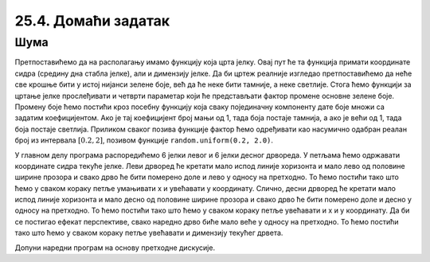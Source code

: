 25.4. Домаћи задатак
====================

Шума
''''

.. questionnote::

   Поред скијашке стазе постављена су два реда јелки. Напиши програм
   који исцртава ову скијашку стазу.

Претпоставићемо да на располагању имамо функцију која црта јелку. Овај
пут ће та функција примати координате сидра (средину дна стабла
јелке), али и димензију јелке. Да би цртеж реалније изгледао
претпоставићемо да неће све крошње бити у истој нијанси зелене боје,
већ да ће неке бити тамније, а неке светлије. Стога ћемо функцији за
цртање јелке прослеђивати и четврти параметар који ће представљати
фактор промене основне зелене боје. Промену боје ћемо постићи кроз
посебну функцију која сваку појединачну компоненту дате боје множи са
задатим коефицијентом. Ако је тај коефицијент број мањи од 1, тада боја
постаје тамнија, а ако је већи од 1, тада боја постаје
светлија. Приликом сваког позива функције фактор ћемо одређивати као
насумично одабран реалан број из интервала :math:`[0.2, 2]`, позивом
функције ``random.uniform(0.2, 2.0)``.

У главном делу програма распоредићемо 6 јелки левог и 6 јелки десног
дрвореда. У петљама ћемо одржавати координате сидра текуће јелке. Леви
дрворед ће кретати мало испод линије хоризонта и мало лево од
половине ширине прозора и свако дрво ће бити померено доле и лево у
односу на претходно. То ћемо постићи тако што ћемо у сваком кораку
петље умањивати x и увећавати y координату. Слично, десни дрворед ће
кретати мало испод линије хоризонта и мало десно од половине ширине
прозора и свако дрво ће бити померено доле и десно у односу на
претходно. То ћемо постићи тако што ћемо у сваком кораку петље
увећавати и x и y координату. Да би се постигао ефекат перспективе,
свако наредно дрво биће мало веће у односу на претходно. То ћемо
постићи тако што ћемо у сваком кораку петље увећавати и димензију
текућег дрвета.

Допуни наредни програм на основу претходне дискусије.

.. activecode:: suma2
   :playtask:
   :nocodelens:
   :modaloutput: 
   :enablecopy:
   :includexsrc: _includes/suma2.py

   def promeni_nijansu(boja, faktor):
       (r, g, b) = boja
       return (round(r*faktor), round(g*faktor), ???)
    
   def jelka(x, y, dim, faktor_promene_boje):
       # boje koje cemo koristiti
       CRNA  = (0, 0, 0)
       ZELENA = (0, 100, 36)
       BRAON = (97, 26, 9)
       nijansa_zelene = promeni_nijansu(ZELENA, faktor_promene_boje)
       
       j = dim / 300
       pg.draw.rect(prozor, BRAON, (x-20*j, y-50*j, 40*j, 50*j))
       # krošnja - trougao A
       Alevo = (x-100*j, y-50*j)
       Adesno = (x+100*j, y-50*j)
       Agore = (x, y-150*j)
       pg.draw.polygon(prozor, nijansa_zelene, [Alevo, Adesno, Agore])
       # krošnja - trougao B
       Blevo = (x-75*j, y-100*j)
       Bdesno = (x+75*j, y-100*j)
       Bgore = (x, y-200*j)
       pg.draw.polygon(prozor, nijansa_zelene, [Blevo, Bdesno, Bgore])
       # krošnja - trougao C
       ???
    
   # bojimo pozadinu u belo
   prozor.fill(pg.Color("white"))
   horizont_y = visina * 0.55         # visina linije horizonta
   # crtamo nebo i sunce
   pg.draw.rect(prozor, pg.Color("skyblue"), (0, 0, sirina, horizont_y))
   pg.draw.circle(prozor, pg.Color("yellow"), (150, 150), 65)
    
   broj_stabala = 6
    
   # crtatmo levi drvored
   x, y, dim = sirina / 2 - 0.1 * sirina, horizont_y + 0.1 * visina,  150
   for i in range(broj_stabala):
       jelka(x, y, dim, random.uniform(0.2, 2.0))
       x -= 0.075 * sirina
       y += 0.05 * visina
       dim += 20
    
   # crtamo desni drvored
   ???
